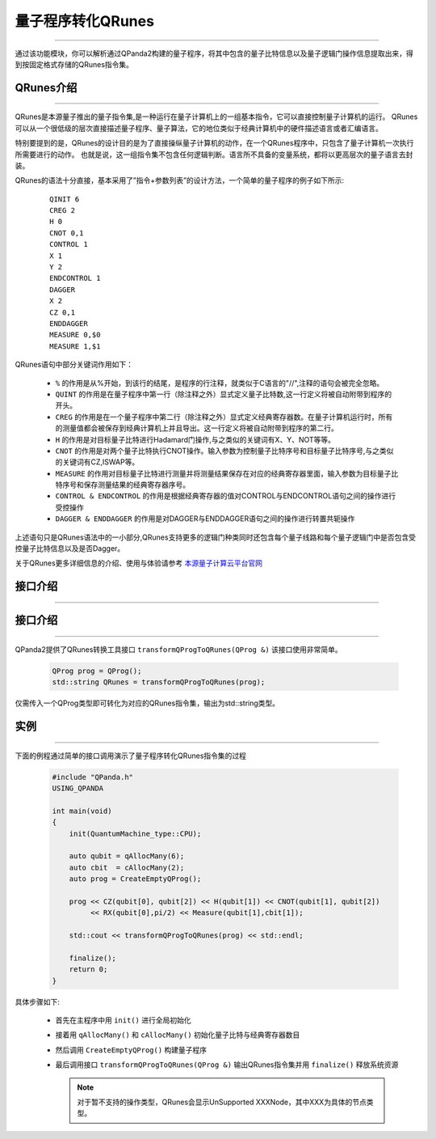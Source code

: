 量子程序转化QRunes
=======================
----

通过该功能模块，你可以解析通过QPanda2构建的量子程序，将其中包含的量子比特信息以及量子逻辑门操作信息提取出来，得到按固定格式存储的QRunes指令集。

.. _本源量子计算云平台官网: https://qcode.qubitonline.cn/QCode/index.html

.. _QRunes介绍:

QRunes介绍
>>>>>>>>>>>>>>>>>
----

QRunes是本源量子推出的量子指令集,是一种运行在量子计算机上的一组基本指令，它可以直接控制量子计算机的运行。
QRunes可以从一个很低级的层次直接描述量子程序、量子算法，它的地位类似于经典计算机中的硬件描述语言或者汇编语言。

特别要提到的是，QRunes的设计目的是为了直接操纵量子计算机的动作，在一个QRunes程序中，只包含了量子计算机一次执行所需要进行的动作。
也就是说，这一组指令集不包含任何逻辑判断。语言所不具备的变量系统，都将以更高层次的量子语言去封装。

QRunes的语法十分直接，基本采用了”指令+参数列表”的设计方法，一个简单的量子程序的例子如下所示:

    ::

        QINIT 6
        CREG 2
        H 0
        CNOT 0,1
        CONTROL 1
        X 1
        Y 2
        ENDCONTROL 1
        DAGGER
        X 2
        CZ 0,1
        ENDDAGGER
        MEASURE 0,$0
        MEASURE 1,$1

QRunes语句中部分关键词作用如下：

 -  ``%`` 的作用是从%开始，到该行的结尾，是程序的行注释，就类似于C语言的"//",注释的语句会被完全忽略。
 -  ``QUINT`` 的作用是在量子程序中第一行（除注释之外）显式定义量子比特数,这一行定义将被自动附带到程序的开头。
 -  ``CREG`` 的作用是在一个量子程序中第二行（除注释之外）显式定义经典寄存器数。在量子计算机运行时，所有的测量值都会被保存到经典计算机上并且导出。这一行定义将被自动附带到程序的第二行。
 -  ``H`` 的作用是对目标量子比特进行Hadamard门操作,与之类似的关键词有X、Y、NOT等等。
 -  ``CNOT`` 的作用是对两个量子比特执行CNOT操作。输入参数为控制量子比特序号和目标量子比特序号,与之类似的关键词有CZ,ISWAP等。
 -  ``MEASURE`` 的作用对目标量子比特进行测量并将测量结果保存在对应的经典寄存器里面，输入参数为目标量子比特序号和保存测量结果的经典寄存器序号。
 -  ``CONTROL & ENDCONTROL`` 的作用是根据经典寄存器的值对CONTROL与ENDCONTROL语句之间的操作进行受控操作
 -  ``DAGGER & ENDDAGGER`` 的作用是对DAGGER与ENDDAGGER语句之间的操作进行转置共轭操作

上述语句只是QRunes语法中的一小部分,QRunes支持更多的逻辑门种类同时还包含每个量子线路和每个量子逻辑门中是否包含受控量子比特信息以及是否Dagger。

关于QRunes更多详细信息的介绍、使用与体验请参考 `本源量子计算云平台官网`_

接口介绍
>>>>>>>>>>>>>>>>>
----

接口介绍
>>>>>>>>>>>>>>>>>
----

QPanda2提供了QRunes转换工具接口 ``transformQProgToQRunes(QProg &)`` 该接口使用非常简单。

    .. code-block:: c

        QProg prog = QProg();
        std::string QRunes = transformQProgToQRunes(prog);

仅需传入一个QProg类型即可转化为对应的QRunes指令集，输出为std::string类型。

实例
>>>>>>>>>>>>>>
----

下面的例程通过简单的接口调用演示了量子程序转化QRunes指令集的过程

    .. code-block:: c

        #include "QPanda.h"
        USING_QPANDA

        int main(void)
        {
            init(QuantumMachine_type::CPU);

            auto qubit = qAllocMany(6);
            auto cbit  = cAllocMany(2);     
            auto prog = CreateEmptyQProg();

            prog << CZ(qubit[0], qubit[2]) << H(qubit[1]) << CNOT(qubit[1], qubit[2]) 
                 << RX(qubit[0],pi/2) << Measure(qubit[1],cbit[1]);

            std::cout << transformQProgToQRunes(prog) << std::endl;

            finalize();
            return 0;
        }


具体步骤如下:

 - 首先在主程序中用 ``init()`` 进行全局初始化

 - 接着用 ``qAllocMany()`` 和 ``cAllocMany()`` 初始化量子比特与经典寄存器数目

 - 然后调用 ``CreateEmptyQProg()`` 构建量子程序

 - 最后调用接口 ``transformQProgToQRunes(QProg &)`` 输出QRunes指令集并用 ``finalize()`` 释放系统资源

   .. note:: 对于暂不支持的操作类型，QRunes会显示UnSupported XXXNode，其中XXX为具体的节点类型。
